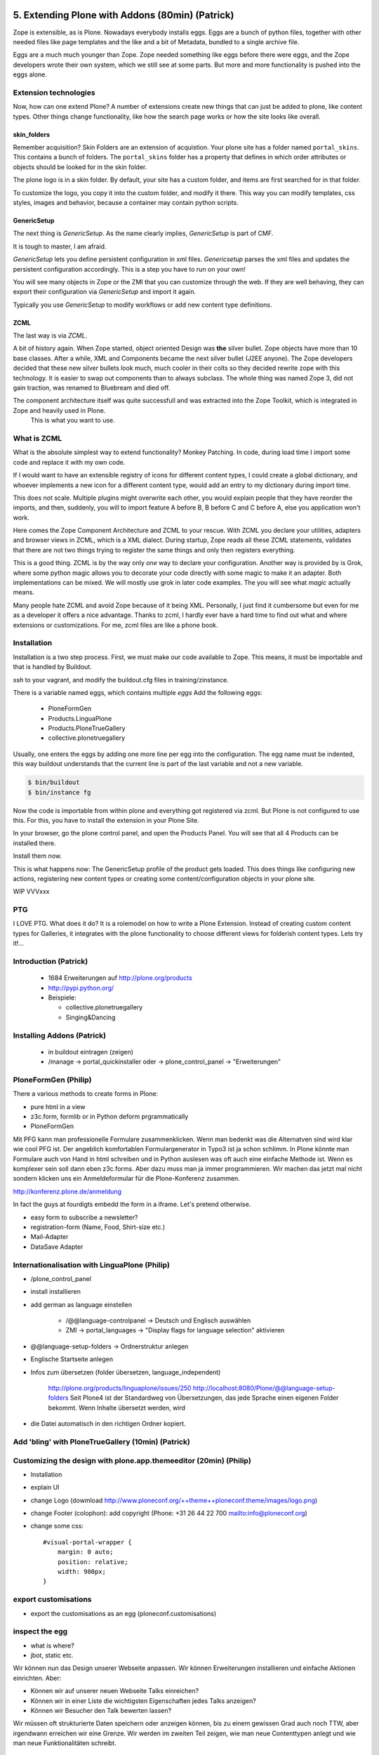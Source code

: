
5. Extending Plone with Addons (80min) (Patrick)
================================================

Zope is extensible, as is Plone.
Nowadays everybody installs eggs. Eggs are a bunch of python files, together with other needed files like page templates and the like and a bit of Metadata, bundled to a single archive file.

Eggs are a much much younger than Zope. Zope needed something like eggs before there were eggs, and the Zope developers wrote their own system, which we still see at some parts. But more and more functionality is pushed into the eggs alone.


Extension technologies
----------------------

Now, how can one extend Plone? A number of extensions create new things that can just be added to plone, like content types. Other things change functionality, like how the search page works or how the site looks like overall.

skin_folders
^^^^^^^^^^^^
Remember acquisition? Skin Folders are an extension of acquistion. Your plone site has a folder named ``portal_skins``. This contains a bunch of folders. The ``portal_skins`` folder has a property that defines in which order attributes or objects should be looked for in the skin folder.

The plone logo is in a skin folder.
By default, your site has a custom folder, and items are first searched for in that folder.

To customize the logo, you copy it into the custom folder, and modify it there. This way you can modify templates, css styles, images and behavior, because a container may contain python scripts.

GenericSetup
^^^^^^^^^^^^^
The next thing is *GenericSetup*. As the name clearly implies, *GenericSetup* is part of CMF.

It is tough to master, I am afraid.

*GenericSetup* lets you define persistent configuration in xml files. *Genericsetup* parses the xml files and updates the persistent configuration accordingly. This is a step you have to run on your own!

You will see many objects in Zope or the ZMI that you can customize through the web. If they are well behaving, they can export their configuration via *GenericSetup* and import it again.

Typically you use *GenericSetup* to modify workflows or add new content type definitions.

ZCML
^^^^
The last way is via *ZCML*.

A bit of history again.
When Zope started, object oriented Design was **the** silver bullet.
Zope objects have more than 10 base classes.
After a while, XML and Components became the next silver bullet (J2EE anyone).
The Zope developers decided that these new silver bullets look much, much cooler in their colts so they decided rewrite zope with this technology.
It is easier to swap out components than to always subclass.
The whole thing was named Zope 3, did not gain traction, was renamed to Bluebream and died off.

The component architecture itself was quite successfull and was extracted into the Zope Toolkit, which is integrated in Zope and heavily used in Plone.
    This is what you want to use.


What is ZCML
------------
What is the absolute simplest way to extend functionality?
Monkey Patching. In code, during load time I import some code and replace it with my own code.

If I would want to have an extensible registry of icons for different content types, I could create a global dictionary, and whoever implements a new icon for a different content type, would add an entry to my dictionary during import time.

This does not scale. Multiple plugins might overwrite each other, you would explain people that they have reorder the imports, and then, suddenly, you will to import feature A before B, B before C and C before A, else you application won't work.


Here comes the Zope Component Architecture and ZCML to your rescue.
With ZCML you declare your utilities, adapters and browser views in ZCML, which is a XML dialect.
During startup, Zope reads all these ZCML statements, validates that there are not two things trying to register the same things and only then registers everything.

This is a good thing. ZCML is by the way only *one* way to declare your configuration.
Another way is provided by is Grok, where some python magic allows you to decorate your code directly with some magic to make it an adapter. Both implementations can be mixed.
We will mostly use grok in later code examples. The you will see what *magic* actually means.

Many people hate ZCML and avoid Zope because of it being XML.
Personally, I just find it cumbersome but even for me as a developer it offers a nice advantage.
Thanks to zcml, I hardly ever have a hard time to find out what and where extensions or customizations. For me, zcml files are like a phone book.

Installation
------------
Installation is a two step process.
First, we must make our code available to Zope.
This means, it must be importable and that is handled by Buildout.

*ssh* to your vagrant, and modify the buildout.cfg files in training/zinstance.

There is a variable named eggs, which contains multiple *eggs* Add the following eggs:

    * PloneFormGen
    * Products.LinguaPlone
    * Products.PloneTrueGallery
    * collective.plonetruegallery

Usually, one enters the eggs by adding one more line per egg into the configuration.
The egg name must be indented, this way buildout understands that the current line is part of the last variable and not a new variable.

.. sourcecode:: bash

    $ bin/buildout
    $ bin/instance fg


Now the code is importable from within plone and everything got registered via zcml.
But Plone is not configured to use this.
For this, you have to install the extension in your Plone Site.

In your browser, go the plone control panel, and open the Products Panel. You will see that all 4 Products can be installed there.

Install them now.

This is what happens now: The GenericSetup profile of the product gets loaded. This does things like configuring new actions, registering new
content types or creating some content/configuration objects in your plone site.


WIP
VVVxxx

PTG
---
I LOVE PTG.
What does it do?
It is a rolemodel on how to write a Plone Extension.
Instead of creating custom content types for Galleries, it integrates with the plone functionality to choose different views for folderish content types.
Lets try it!...


Introduction (Patrick)
----------------------

 * 1684 Erweiterungen auf http://plone.org/products
 * http://pypi.python.org/
 * Beispiele:

   * collective.plonetruegallery
   * Singing&Dancing


Installing Addons (Patrick)
---------------------------

 * in buildout eintragen (zeigen)
 * /manage -> portal_quickinstaller oder -> plone_control_panel -> "Erweiterungen"


PloneFormGen (Philip)
---------------------

There a various methods to create forms in Plone:

* pure html in a view
* z3c.form, formlib or in Python deform prgrammatically
* PloneFormGen

Mit PFG kann man professionelle Formulare zusammenklicken. Wenn man bedenkt was die Alternatven sind wird klar wie cool PFG ist. Der angeblich komfortablen Formulargenerator in Typo3 ist ja schon schlimm. In Plone könnte man Formulare auch von Hand in html schreiben und in Python auslesen was oft auch eine einfache Methode ist. Wenn es komplexer sein soll dann eben z3c.forms. Aber dazu muss man ja immer programmieren. Wir machen das jetzt mal nicht sondern klicken uns ein Anmeldeformular für die Plone-Konferenz zusammen.

http://konferenz.plone.de/anmeldung

In fact the guys at fourdigts embedd the form in a iframe. Let's pretend otherwise.

* easy form to subscribe a newsletter?
* registration-form (Name, Food, Shirt-size etc.)
* Mail-Adapter
* DataSave Adapter


Internationalisation with LinguaPlone (Philip)
----------------------------------------------

* /plone_control_panel
* install installieren
* add german as language einstellen

   * /@@language-controlpanel -> Deutsch und Englisch auswählen
   * ZMI -> portal_languages -> "Display flags for language selection" aktivieren

* @@language-setup-folders -> Ordnerstruktur anlegen
* Englische Startseite anlegen
* Infos zum übersetzen (folder übersetzen, language_independent)

   http://plone.org/products/linguaplone/issues/250
   http://localhost:8080/Plone/@@language-setup-folders
   Seit Plone4 ist der Standardweg von Übersetzungen, das jede Sprache
   einen eigenen Folder bekommt. Wenn Inhalte übersetzt werden, wird

* die Datei automatisch in den richtigen Ordner kopiert.


Add 'bling' with PloneTrueGallery (10min) (Patrick)
---------------------------------------------------


Customizing the design with plone.app.themeeditor (20min) (Philip)
------------------------------------------------------------------

* Installation
* explain UI
* change Logo (dowmload http://www.ploneconf.org/++theme++ploneconf.theme/images/logo.png)
* change Footer (colophon): add copyright (Phone: +31 26 44 22 700
  mailto:info@ploneconf.org)
* change some css::

    #visual-portal-wrapper {
        margin: 0 auto;
        position: relative;
        width: 980px;
    }


export customisations
---------------------

* export the customisations as an egg (ploneconf.customisations)


inspect the egg
---------------

* what is where?
* jbot, static etc.


Wir können nun das Design unserer Webseite anpassen. Wir können Erweiterungen installieren und einfache Aktionen einrichten. Aber:

* Können wir auf unserer neuen Webseite Talks einreichen?
* Können wir in einer Liste die wichtigsten Eigenschaften jedes Talks anzeigen?
* Können wir Besucher den Talk bewerten lassen?

Wir müssen oft strukturierte Daten speichern oder anzeigen können, bis zu einem gewissen Grad auch noch TTW, aber irgendwann erreichen wir eine Grenze. Wir werden im zweiten Teil zeigen, wie man neue Contenttypen anlegt und wie man neue Funktionalitäten schreibt.


5.1 Theming
===========

* Diazo
* Downloading and activating a theme
* Creating a new theme
* Diazo Theme editor
* Rules
* Old-school Themeing
* Deliverance
